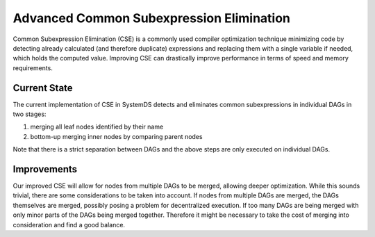 Advanced Common Subexpression Elimination
==================================

Common Subexpression Elimination (CSE) is a commonly used compiler optimization technique minimizing code by detecting already calculated (and therefore duplicate) expressions and replacing them with a single variable if needed, which holds the computed value. Improving CSE can drastically improve performance in terms of speed and memory requirements.

Current State
----
The current implementation of CSE in SystemDS detects and eliminates common subexpressions in individual DAGs in two stages:

1. merging all leaf nodes identified by their name
2. bottom-up merging inner nodes by comparing parent nodes

Note that there is a strict separation between DAGs and the above steps are only executed on individual DAGs.

Improvements
------------
Our improved CSE will allow for nodes from multiple DAGs to be merged, allowing deeper optimization. While this sounds trivial, there are some considerations to be taken into account. If nodes from multiple DAGs are merged, the DAGs themselves are merged, possibly posing a problem for decentralized execution. If too many DAGs are being merged with only minor parts of the DAGs being merged together. Therefore it might be necessary to take the cost of merging into consideration and find a good balance.


